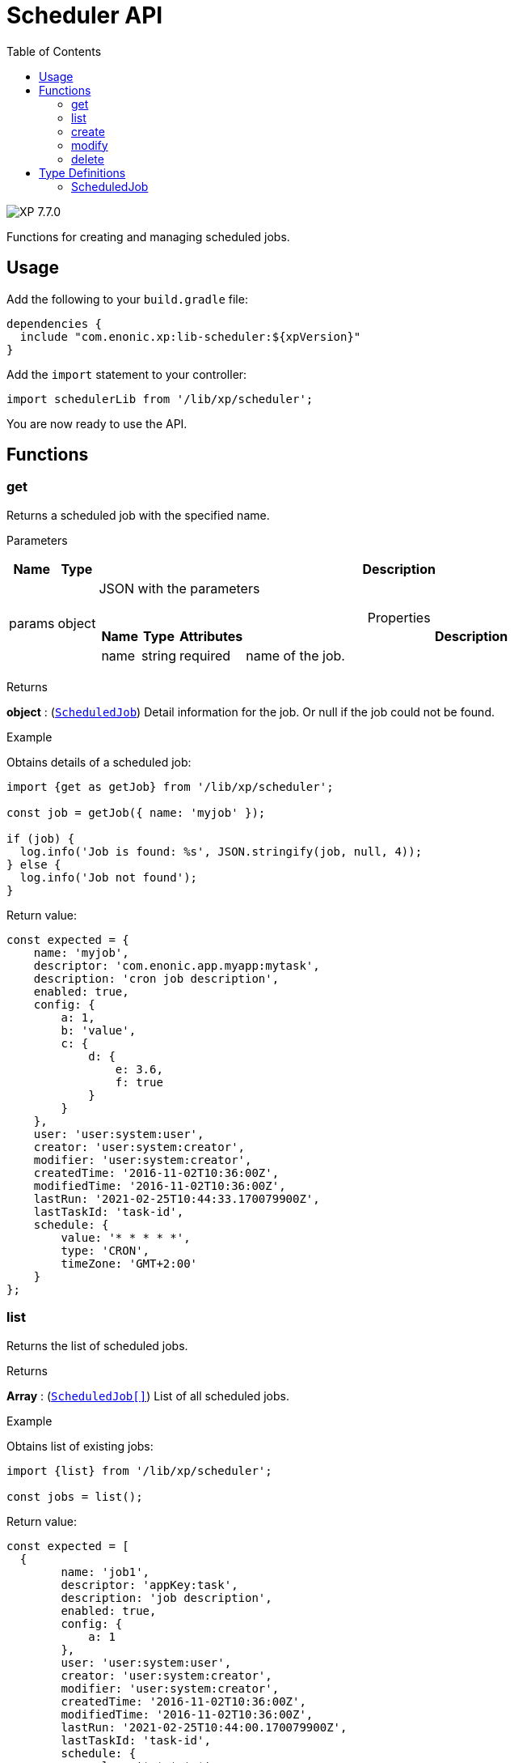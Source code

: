 = Scheduler API
:toc: right
:imagesdir: ../images

image:xp-770.svg[XP 7.7.0,opts=inline]

Functions for creating and managing scheduled jobs.

== Usage

Add the following to your `build.gradle` file:

[source,groovy]
----
dependencies {
  include "com.enonic.xp:lib-scheduler:${xpVersion}"
}
----

Add the `import` statement to your controller:

[source,typescript]
----
import schedulerLib from '/lib/xp/scheduler';
----

You are now ready to use the API.

== Functions

=== get

Returns a scheduled job with the specified name.

[.lead]
Parameters

[%header,cols="1%,1%,98%a"]
[frame="none"]
[grid="none"]
|===
| Name   | Type   | Description
| params | object | JSON with the parameters

[%header,cols="1%,1%,1%,97%a", options="header"]
[frame="topbot"]
[grid="none"]
[caption=""]
.Properties
!===
! Name ! Type ! Attributes ! Description

! name ! string ! required ! name of the job.


!===
|===
[.lead]
Returns

*object* : (<<scheduled_job,`ScheduledJob`>>) Detail information for the job.
Or null if the job could not be found.

[.lead]
Example

.Obtains details of a scheduled job:
[source,typescript]
----
import {get as getJob} from '/lib/xp/scheduler';

const job = getJob({ name: 'myjob' });

if (job) {
  log.info('Job is found: %s', JSON.stringify(job, null, 4));
} else {
  log.info('Job not found');
}
----

.Return value:
[source,typescript]
----
const expected = {
    name: 'myjob',
    descriptor: 'com.enonic.app.myapp:mytask',
    description: 'cron job description',
    enabled: true,
    config: {
        a: 1,
        b: 'value',
        c: {
            d: {
                e: 3.6,
                f: true
            }
        }
    },
    user: 'user:system:user',
    creator: 'user:system:creator',
    modifier: 'user:system:creator',
    createdTime: '2016-11-02T10:36:00Z',
    modifiedTime: '2016-11-02T10:36:00Z',
    lastRun: '2021-02-25T10:44:33.170079900Z',
    lastTaskId: 'task-id',
    schedule: {
        value: '* * * * *',
        type: 'CRON',
        timeZone: 'GMT+2:00'
    }
};
----

=== list

Returns the list of scheduled jobs.

[.lead]
Returns

*Array* : (<<scheduled_job,`ScheduledJob[]`>>) List of all scheduled jobs.

[.lead]
Example

.Obtains list of existing jobs:
[source,typescript]
----
import {list} from '/lib/xp/scheduler';

const jobs = list();
----

.Return value:
[source,typescript]
----
const expected = [
  {
        name: 'job1',
        descriptor: 'appKey:task',
        description: 'job description',
        enabled: true,
        config: {
            a: 1
        },
        user: 'user:system:user',
        creator: 'user:system:creator',
        modifier: 'user:system:creator',
        createdTime: '2016-11-02T10:36:00Z',
        modifiedTime: '2016-11-02T10:36:00Z',
        lastRun: '2021-02-25T10:44:00.170079900Z',
        lastTaskId: 'task-id',
        schedule: {
            value: '* * * * *',
            timeZone: 'GMT+05:30',
            type: 'CRON'
        }
    },
    {
        name: 'job2',
        descriptor: 'appKey:task',
        description: 'job description',
        enabled: false,
        config: { },
        user: 'user:system:user',
        creator: 'user:system:creator',
        modifier: 'user:system:creator',
        createdTime: '2021-02-02T10:36:00Z',
        modifiedTime: '2021-02-02T10:36:00Z',
        schedule: {
            value: '2012-01-01T00:00:00Z',
            type: 'ONE_TIME'
        }
    }
];
----

=== create

Creates a scheduled job.

NOTE: This function returns immediately.

[.lead]
Parameters

[%header,cols="1%,1%,98%a"]
[frame="none"]
[grid="none"]
|===
| Name   | Type   | Description
| params | object | JSON with the parameters

[%header,cols="1%,1%,1%,97%a", options="header"]
[frame="topbot"]
[grid="none"]
[caption=""]
.Properties
!===
! Name ! Type ! Attributes ! Description

! name ! string ! required ! unique job name.
! description ! string ! optional ! job description.
! descriptor ! string ! required !descriptor of the task to be scheduled.
! config ! object ! optional !config of the task to be scheduled.
! schedule ! object ! required ! task time run config.
! schedule.value ! string ! required ! schedule value according to its type.
! schedule.type ! string ! required ! schedule type (CRON or ONE_TIME).
! schedule.timeZone ! string !required for schedule.type = CRON ! time zone of cron scheduling. It isn't applicable to a onetime job.
! user ! string ! optional ! principal key of the user that submitted the task.
! enabled ! boolean ! required ! job is active or not.

!===
|===

[.lead]
Returns

*object* : (<<scheduled_job,`ScheduledJob`>>) Detail information for the created job.

[.lead]
Example
[source,typescript]
----
import {create} from '/lib/xp/scheduler';

const simpleOneTimeJob = create({
    name: 'my-project',
    descriptor: 'appKey:task',
    enabled: true,
    schedule: {type: 'ONE_TIME', value: '2021-01-01T00:00:00.00Z'}
});

const extendedCronJob = create({
    name: 'myjob',
    descriptor: 'appKey:task',
    description: 'job description',
    user: 'user:system:user',
    enabled: true,
    config: {
        a: 1,
        b: 2,
        c: ['1', '2'],
        d: {
            e: {
                f: 3.6,
                g: true
            }
        }
    },
    schedule: {type: 'CRON', value: '* * * * 5', timeZone: 'GMT-2:00'}
});
----

.Return value:
[source,typescript]
----
const expectedSimpleOneTimeJob = {
    name: 'my-project',
    descriptor: 'appKey:task',
    enabled: true,
    config: {},
    creator: 'user:system:creator',
    modifier: 'user:system:creator',
    createdTime: '2016-11-02T10:36:00Z',
    modifiedTime: '2016-11-02T10:36:00Z',
    schedule: {
        value: '2012-01-01T00:00:00Z',
        type: 'ONE_TIME'
    }
}

const expectedExtendedCronJob = {
    name: 'myjob',
    descriptor: 'appKey:task',
    description: 'job description',
    enabled: true,
    config: {
        a: 1,
        b: 2,
        c: {
            0: '1',
            1: '2'
        },
        d: {
            e: {
                f: 3.6,
                g: true
            }
        }
    },
    user: 'user:system:user',
    creator: 'user:system:creator',
    modifier: 'user:system:creator',
    createdTime: '2021-01-01T10:36:00Z',
    modifiedTime: '2016-01-01T10:36:00Z',
    schedule: {
        value: '* * * * 5',
        timeZone: 'GMT-02:00',
        type: 'CRON'
    }
}
----

=== modify

Modifies a job.

NOTE: The previous task will be rescheduled, `lastRun` and `lastTaskId` properties will be cleaned.

[.lead]
Parameters

[%header,cols="1%,1%,98%a"]
[frame="none"]
[grid="none"]
|===
| Name   | Type   | Description
| params | object | JSON with the parameters

[%header,cols="1%,1%,1%,97%a", options="header"]
[frame="topbot"]
[grid="none"]
[caption=""]
.Properties
!===
! Name ! Type ! Attributes ! Description

! name ! string ! required ! unique job name.
! editor ! function ! required ! editor callback function has an editable existing job as a param.


!===
|===

[.lead]
Returns

*object* : (<<scheduled_job,`ScheduledJob`>>) Detail information for the modified job.

[.lead]
Example
[source,typescript]
----
import {modify} from '/lib/xp/scheduler';

const result = modify({
    name: 'myjob',
    editor: (edit) => {
        edit.descriptor = 'appKey:new-task';
        edit.description = 'new job description';
        edit.user = 'user:system:new-user';
        edit.enabled = false;
        edit.config = {
            a1: 3
        };
        edit.schedule = {type: 'CRON', value: '* * * * *', timeZone: 'GMT+5:30'};

        return edit;
    }
});
----

.Return value:
[source,typescript]
----
const resultExpected = {
    name: 'myjob',
    descriptor: 'appKey:new-task',
    description: 'new job description',
    enabled: false,
    config: {
        a1: 3
    },
    user: 'user:system:new-user',
    creator: 'user:system:creator',
    modifier: 'user:system:modifier',
    createdTime: '2016-11-02T10:36:00Z',
    modifiedTime: '2021-02-25T10:44:33.170079900Z',
    schedule: {
        value: '* * * * *',
        timeZone: 'GMT+05:30',
        type: 'CRON'
    }
}
----

=== delete

Deletes a scheduled job.

[.lead]
Parameters

[%header,cols="1%,1%,98%a"]
[frame="none"]
[grid="none"]
|===
| Name   | Type   | Description
| params | object | JSON with the parameters

[%header,cols="1%,1%,1%,97%a", options="header"]
[frame="topbot"]
[grid="none"]
[caption=""]
.Properties
!===
! Name ! Type ! Attributes ! Description

! name ! string ! required ! name of the job to be deleted.

!===
|===
[.lead]
Returns

*boolean* : `true` if deleted, `false` otherwise

[.lead]
Example

[source,typescript]
----
import {delete as deleteJob} from '/lib/xp/scheduler';

const result = deleteJob({
    name: 'myjob'
});

if (result) {
    log.info('Job deleted');
} else {
    log.info('Job was not found');
}
----

== Type Definitions

=== ScheduledJob

[[scheduled_job]]
[.lead]
Type

*object*

[.lead]
Properties

[%header,cols="1%,1%,98%a"]
[frame="none"]
[grid="none"]
|===
| Name        | Type   | Description
| name        | string | Job name
| description | string | Job description
| descriptor | string | descriptor of the task to be scheduled
| config | object | config of the task to be scheduled
| schedule | object | task time run config

[%header,cols="1%,1%,98%a", options="header"]
[frame="topbot"]
[grid="none"]
[caption=""]
.Properties
!===
! Name ! Type ! Description

! schedule.value ! string ! schedule value
! schedule.type ! string ! schedule type.
! schedule.timeZone ! string ! time zone of cron scheduling. It isn't applicable to a onetime job
!===

| user | string |  principal key of the user that submitted the task
| enabled | boolean |  job is active or not
| creator | string | principal key of user that created the task
| modifier | string | principal key of the last user that modified the task
| createdTime | string | time of the task creation
| modifiedTime | string | time of the last task modification
| lastRun | string | time of the last job run
| lastTaskId | string | task id of the last job run

|===

